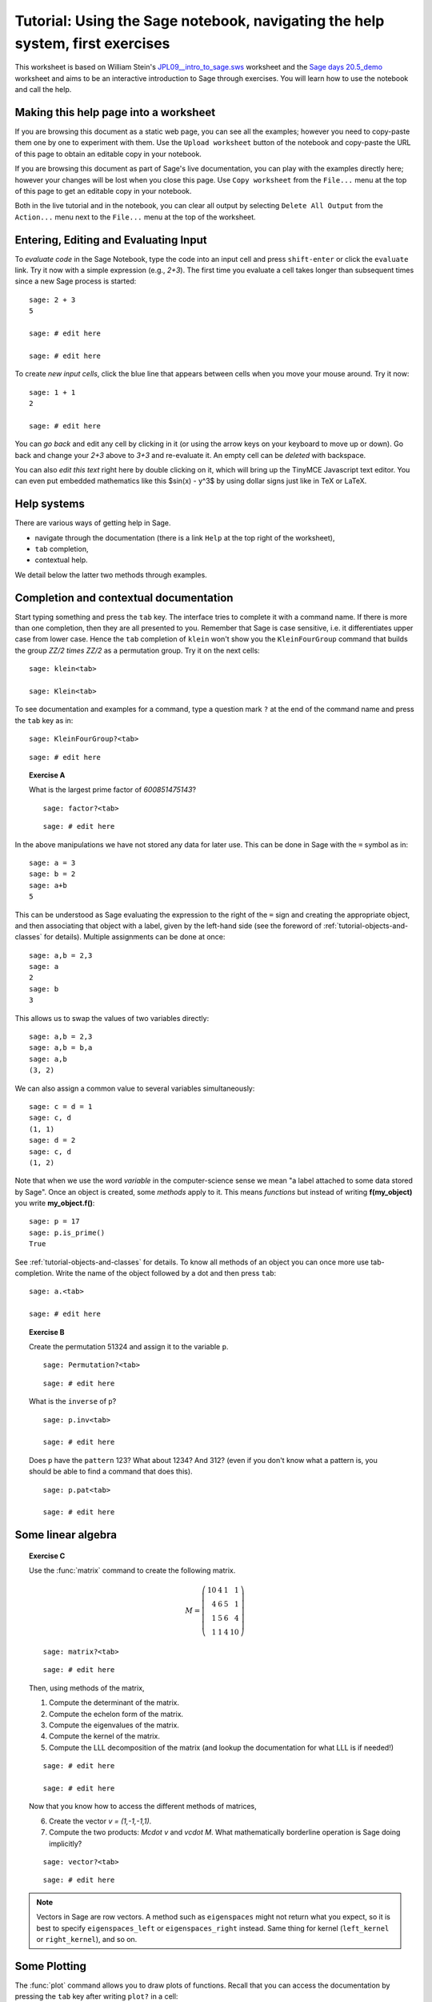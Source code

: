 .. _tutorial-notebook-and-help-long:

==============================================================================
Tutorial: Using the Sage notebook, navigating the help system, first exercises
==============================================================================

.. linkall

This worksheet is based on William Stein's `JPL09__intro_to_sage.sws
<http://modular.math.washington.edu/talks/20090701-sage_graphics_tutorial/JPL09___intro_to_sage.sws>`_
worksheet and the `Sage days 20.5_demo <http://wiki.sagemath.org/days20.5>`_
worksheet and aims to be an interactive introduction to Sage through exercises.
You will learn how to use the notebook and call the help.

Making this help page into a worksheet
======================================

If you are browsing this document as a static web page, you can see all the
examples; however you need to copy-paste them one by one to experiment with them.
Use the ``Upload worksheet`` button of the notebook and copy-paste the URL of
this page to obtain an editable copy in your notebook.

If you are browsing this document as part of Sage's live documentation, you can
play with the examples directly here; however your changes will be lost when
you close this page. Use ``Copy worksheet`` from the ``File...`` menu at the
top of this page to get an editable copy in your notebook.

Both in the live tutorial and in the notebook, you can clear all output by
selecting ``Delete All Output`` from the ``Action...`` menu next to the
``File...`` menu at the top of the worksheet.

Entering, Editing and Evaluating Input
======================================

To *evaluate code* in the Sage Notebook, type the code into an input cell and
press ``shift-enter`` or click the ``evaluate`` link. Try it now with a simple
expression (e.g., `2+3`). The first time you evaluate a cell takes longer
than subsequent times since a new Sage process is started::

    sage: 2 + 3
    5

    sage: # edit here

    sage: # edit here

To create *new input cells*, click the blue line that appears between
cells when you move your mouse around. Try it now::

    sage: 1 + 1
    2

    sage: # edit here

You can *go back* and edit any cell by clicking in it (or using the
arrow keys on your keyboard to move up or down). Go back and change
your `2+3` above to `3+3` and re-evaluate it. An empty cell can be
*deleted* with backspace.

You can also *edit this text* right here by double clicking on it,
which will bring up the TinyMCE Javascript text editor. You can even
put embedded mathematics like this $\sin(x) - y^3$ by using dollar signs
just like in TeX or LaTeX.

Help systems
============

There are various ways of getting help in Sage.

- navigate through the documentation (there is a link ``Help`` at the top right
  of the worksheet),
- ``tab`` completion,
- contextual help.

We detail below the latter two methods through examples.

Completion and contextual documentation
=======================================

Start typing something and press the ``tab`` key. The interface tries to
complete it with a command name. If there is more than one completion, then
they are all presented to you. Remember that Sage is case sensitive, i.e. it
differentiates upper case from lower case. Hence the ``tab`` completion of
``klein`` won't show you the ``KleinFourGroup`` command that builds the group
`\ZZ/2 \times \ZZ/2` as a permutation group. Try it on the next cells:

.. skip

::

    sage: klein<tab>

    sage: Klein<tab>

To see documentation and examples for a command, type a question mark ``?`` at
the end of the command name and press the ``tab`` key as in:

.. skip

::

    sage: KleinFourGroup?<tab>

::

    sage: # edit here

.. TOPIC:: Exercise A

    What is the largest prime factor of `600851475143`?

    .. skip

    ::

        sage: factor?<tab>

    ::

        sage: # edit here

In the above manipulations we have not stored any data for
later use. This can be done in Sage with the ``=`` symbol as in::

    sage: a = 3
    sage: b = 2
    sage: a+b
    5

This can be understood as Sage evaluating the expression to the right
of the ``=`` sign and creating the appropriate object, and then
associating that object with a label, given by the left-hand side (see
the foreword of :ref:`tutorial-objects-and-classes` for
details). Multiple assignments can be done at once::

    sage: a,b = 2,3
    sage: a
    2
    sage: b
    3

This allows us to swap the values of two variables directly::

    sage: a,b = 2,3
    sage: a,b = b,a
    sage: a,b
    (3, 2)

We can also assign a common value to several variables simultaneously::

    sage: c = d = 1
    sage: c, d
    (1, 1)
    sage: d = 2
    sage: c, d
    (1, 2)

Note that when we use the word *variable* in the computer-science sense we
mean "a label attached to some data stored by Sage". Once an object is
created, some *methods* apply to it. This means *functions* but instead of
writing **f(my_object)** you write **my_object.f()**::

    sage: p = 17
    sage: p.is_prime()
    True

See :ref:`tutorial-objects-and-classes` for details.
To know all methods of an object you can once more use tab-completion. Write the
name of the object followed by a dot and then press ``tab``:

.. skip

::

    sage: a.<tab>

    sage: # edit here

.. TOPIC:: Exercise B

    Create the permutation 51324 and assign it to the variable ``p``.

    .. skip

    ::

        sage: Permutation?<tab>

    ::

        sage: # edit here


    What is the ``inverse`` of ``p``?

    .. skip

    ::

        sage: p.inv<tab>

        sage: # edit here

    Does ``p`` have the ``pattern`` 123? What about 1234? And 312? (even if you don't
    know what a pattern is, you should be able to find a command that does this).

    .. skip

    ::

        sage: p.pat<tab>

        sage: # edit here

Some linear algebra
===================

.. TOPIC:: Exercise C

    Use the :func:`matrix` command to create the following matrix.

    .. MATH::

        M = \left(\begin{array}{rrrr}
        10 & 4 & 1 & 1 \\
        4 & 6 & 5 & 1 \\
        1 & 5 & 6 & 4 \\
        1 & 1 & 4 & 10
        \end{array}\right)

    .. skip

    ::

        sage: matrix?<tab>

    ::

        sage: # edit here

    Then, using methods of the matrix,

    1. Compute the determinant of the matrix.
    2. Compute the echelon form of the matrix.
    3. Compute the eigenvalues of the matrix.
    4. Compute the kernel of the matrix.
    5. Compute the LLL decomposition of the matrix (and lookup the
       documentation for what LLL is if needed!)

    ::

        sage: # edit here

        sage: # edit here

    Now that you know how to access the different methods of matrices,

    6. Create the vector `v = (1,-1,-1,1)`.
    7. Compute the two products: `M\cdot v` and `v\cdot M`. What mathematically
       borderline operation is Sage doing implicitly?

    .. skip

    ::

        sage: vector?<tab>

    ::

        sage: # edit here

.. NOTE::

    Vectors in Sage are row vectors. A method such as ``eigenspaces`` might not
    return what you expect, so it is best to specify ``eigenspaces_left`` or
    ``eigenspaces_right`` instead. Same thing for kernel (``left_kernel`` or
    ``right_kernel``), and so on.


Some Plotting
=============

The :func:`plot` command allows you to draw plots of functions. Recall
that you can access the documentation by pressing the ``tab`` key
after writing ``plot?`` in a cell:

.. skip

::

    sage: plot?<tab>

::

    sage: # edit here

Here is a simple example::

    sage: var('x')   # make sure x is a symbolic variable
    x
    sage: plot(sin(x^2), (x,0,10))
    Graphics object consisting of 1 graphics primitive

Here is a more complicated plot. Try to change every single input to the plot
command in some way, evaluating to see what happens::

    sage: P = plot(sin(x^2), (x,-2,2), rgbcolor=(0.8,0,0.2), thickness=3, linestyle='--', fill='axis')
    sage: show(P, gridlines=True)

Above we used the :func:`show` command to show a plot after it was created. You can
also use ``P.show`` instead::

    sage: P.show(gridlines=True)

Try putting the cursor right after ``P.show(`` and pressing tab to get a list of
the options for how you can change the values of the given inputs.

.. skip

::

    sage: P.show(

Plotting multiple functions at once is as easy as adding them together::

    sage: P1 = plot(sin(x), (x,0,2*pi))
    sage: P2 = plot(cos(x), (x,0,2*pi), rgbcolor='red')
    sage: P1 + P2
    Graphics object consisting of 2 graphics primitives

Symbolic Expressions
====================

Here is an example of a symbolic function::

    sage: f(x) = x^4 - 8*x^2 - 3*x + 2
    sage: f(x)
    x^4 - 8*x^2 - 3*x + 2

    sage: f(-3)
    20

This is an example of a function in the *mathematical* variable `x`. When Sage
starts, it defines the symbol `x` to be a mathematical variable. If you want
to use other symbols for variables, you must define them first::

    sage: x^2
    x^2
    sage: u + v
    Traceback (most recent call last):
    ...
    NameError: name 'u' is not defined

    sage: var('u v')
    (u, v)
    sage: u + v
    u + v

Still, it is possible to define symbolic functions without first
defining their variables::

    sage: f(w) = w^2
    sage: f(3)
    9

In this case those variables are defined implicitly::

    sage: w
    w

.. TOPIC:: Exercise D

    Define the symbolic function `f(x) = x \sin(x^2)`. Plot `f` on the
    domain `[-3,3]` and color it red. Use the :func:`find_root` method to
    numerically approximate the root of `f` on the interval `[1,2]`::

        sage: # edit here

    Compute the tangent line to `f` at `x=1`::

        sage: # edit here

    Plot `f` and the tangent line to `f` at `x=1` in one image::

        sage: # edit here

.. TOPIC:: Exercise E (Advanced)

     Solve the following equation for `y`:

    .. MATH::

        y = 1 + x y^2

    There are two solutions, take the one for which `\lim_{x\to0}y(x)=1`.
    (Don't forget to create the variables `x` and `y`!).

    ::

        sage: # edit here

    Expand `y` as a truncated Taylor series around `0` and containing
    `n=10` terms.

    ::

        sage: # edit here

    Do you recognize the coefficients of the Taylor series expansion? You might
    want to use the `On-Line Encyclopedia of Integer Sequences
    <http://oeis.org>`_, or better yet, Sage's class :class:`OEIS` which
    queries the encyclopedia:

    .. skip

    ::


        sage: oeis?<tab>

    ::

        sage: # edit here

Congratulations for completing your first Sage tutorial!
